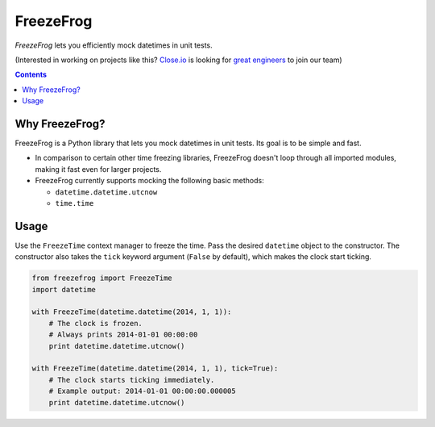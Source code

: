 ==========
FreezeFrog
==========
.. image:: https://circleci.com/gh/closeio/freezefrog/tree/master.svg?style=svg&circle-token=010565a97316df8a248f0f32d584357021a3873b
    :target: https://circleci.com/gh/closeio/freezefrog/tree/master

*FreezeFrog* lets you efficiently mock datetimes in unit tests.


(Interested in working on projects like this? `Close.io`_ is looking for `great engineers`_ to join our team)

.. _Close.io: http://close.io
.. _great engineers: http://jobs.close.io


.. contents:: Contents


Why FreezeFrog?
---------------

FreezeFrog is a Python library that lets you mock datetimes in unit tests. Its
goal is to be simple and fast.

* In comparison to certain other time freezing libraries, FreezeFrog doesn't loop
  through all imported modules, making it fast even for larger projects.

* FreezeFrog currently supports mocking the following basic methods:

  * ``datetime.datetime.utcnow``

  * ``time.time``


Usage
-----

Use the ``FreezeTime`` context manager to freeze the time. Pass the desired
``datetime`` object to the constructor. The constructor also takes the ``tick``
keyword argument (``False`` by default), which makes the clock start ticking.

.. code:: python

  from freezefrog import FreezeTime
  import datetime

  with FreezeTime(datetime.datetime(2014, 1, 1)):
      # The clock is frozen.
      # Always prints 2014-01-01 00:00:00
      print datetime.datetime.utcnow()

  with FreezeTime(datetime.datetime(2014, 1, 1), tick=True):
      # The clock starts ticking immediately.
      # Example output: 2014-01-01 00:00:00.000005
      print datetime.datetime.utcnow()

